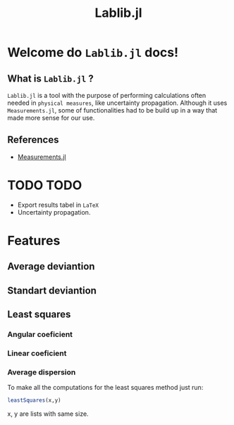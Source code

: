 #+TITLE: Lablib.jl
* Welcome do =Lablib.jl= docs! 
** What is =Lablib.jl= ?
   =Lablib.jl= is a tool with the purpose of performing
   calculations often needed in =physical measures=, like
   uncertainty propagation.
   Although it uses =Measurements.jl=, some of functionalities
   had to be build up in a way that made more sense for our use.
** References 
   - [[https://github.com/JuliaPhysics/Measurements.jl][Measurements.jl]]
* TODO TODO 
  - Export results tabel in =LaTeX= 
  - Uncertainty propagation.





  

* Features
** Average deviantion    
** Standart deviantion
** Least squares 
*** Angular coeficient
    #+attr: :width 4cm :height 4cm
    [[./images/angularCoef.svg]]
*** Linear coeficient
*** Average dispersion
    
To make all the computations for the least squares
method just run:
#+begin_src julia
leastSquares(x,y)
#+end_src
x, y are lists with same size.
 




